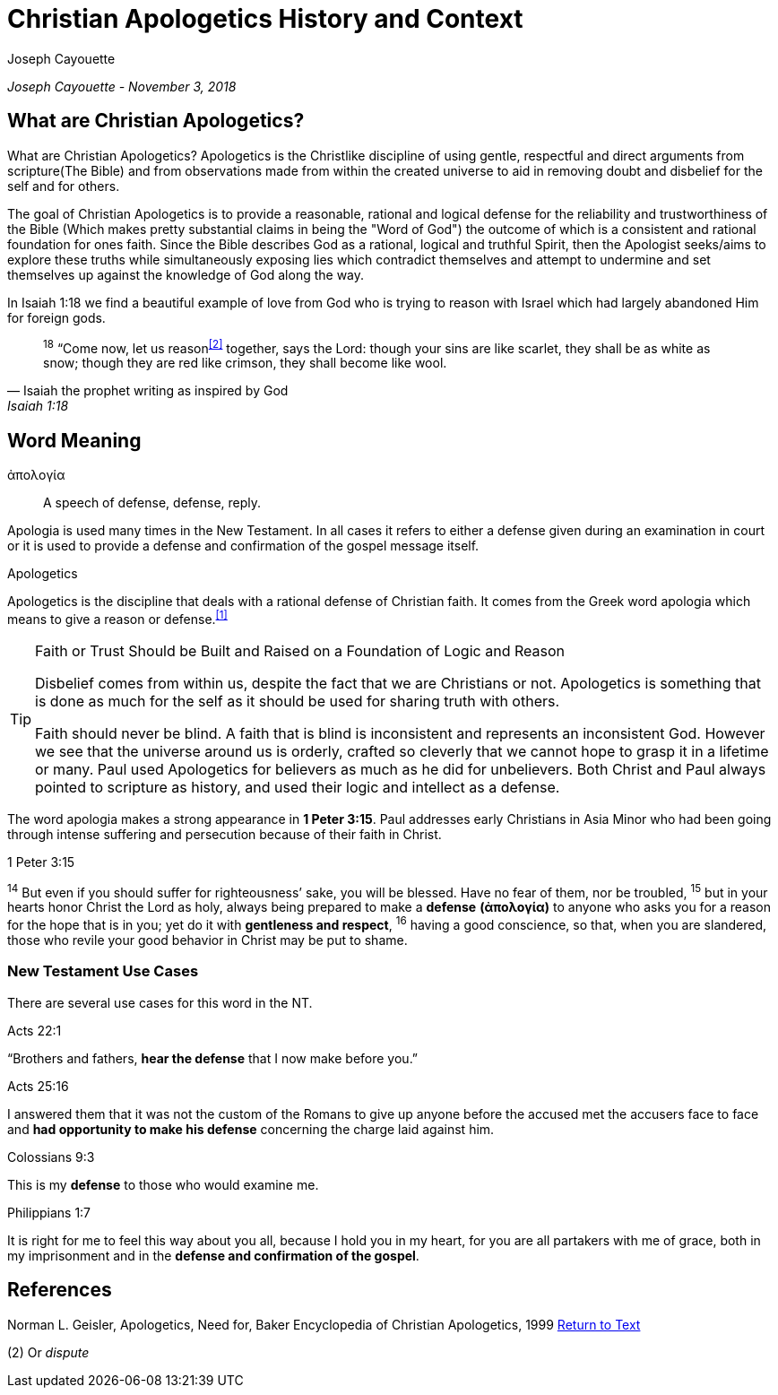 [[apologetics]]
= Christian Apologetics History and Context
:date: November 3, 2018
:author: Joseph Cayouette
:experimental:

__{author} - {date}__

== What are Christian Apologetics?

What are Christian Apologetics? Apologetics is the Christlike discipline of using gentle, respectful and direct arguments from scripture(The Bible) and from observations made from within the created universe to aid in removing doubt and disbelief for the self and for others. 

The goal of Christian Apologetics is to provide a reasonable, rational and logical defense for the reliability and trustworthiness of the Bible (Which makes pretty substantial claims in being the "Word of God") the outcome of which is a consistent and rational foundation for ones faith. Since the Bible describes God as a rational, logical and truthful Spirit, then the Apologist seeks/aims to explore these truths while simultaneously exposing lies which contradict themselves and attempt to undermine and set themselves up against the knowledge of God along the way.

In Isaiah 1:18 we find a beautiful example of love from God who is trying to reason with Israel which had largely abandoned Him for foreign gods.
[quote, Isaiah the prophet writing as inspired by God, Isaiah 1:18]
____
^18^ “Come now, let us reason^<<#2>>^ together, says the Lord:
though your sins are like scarlet,
    they shall be as white as snow;
though they are red like crimson,
    they shall become like wool.
____

== Word Meaning

ἀπολογία:: A speech of defense, defense, reply.

Apologia is used many times in the New Testament. 
In all cases it refers to either a defense given during an examination in court or it is used to provide a defense and confirmation of the gospel message itself.

[#apologetics-intro]
.Apologetics
****
Apologetics is the discipline that deals with a rational defense of Christian faith. It comes from the Greek word apologia which means to give a reason or defense.^<<#1>>^
****

.Faith or Trust Should be Built and Raised on a Foundation of Logic and Reason
[TIP]
====
Disbelief comes from within us, despite the fact that we are Christians or not. Apologetics is something that is done as much for the self as it should be used for sharing truth with others.

Faith should never be blind. A faith that is blind is inconsistent and represents an inconsistent God. However we see that the universe around us is orderly, crafted so cleverly that we cannot hope to grasp it in a lifetime or many. Paul used Apologetics for believers as much as he did for unbelievers. Both Christ and Paul always pointed to scripture as history, and used their logic and intellect as a defense. 
====



The word apologia makes a strong appearance in *1 Peter 3:15*.
Paul addresses early Christians in Asia Minor who had been going through intense suffering and persecution because of their faith in Christ.

.1 Peter 3:15
****
^14^ But even if you should suffer for righteousness’ sake, you will be blessed. Have no fear of them, nor be troubled, ^15^ but in your hearts honor Christ the Lord as holy, always being prepared to make a *defense* *(ἀπολογία)* to anyone who asks you for a reason for the hope that is in you; yet do it with *gentleness and respect*, ^16^ having a good conscience, so that, when you are slandered, those who revile your good behavior in Christ may be put to shame.
****



=== New Testament Use Cases

There are several use cases for this word in the NT.

.Acts 22:1
****
“Brothers and fathers, *hear the defense* that I now make before you.”
****

.Acts 25:16
****
I answered them that it was not the custom of the Romans to give up anyone before the accused met the accusers face to face and *had opportunity to make his defense* concerning the charge laid against him.
****

.Colossians 9:3
****
This is my *defense* to those who would examine me.
****

.Philippians 1:7
****
It is right for me to feel this way about you all, because I hold you in my heart, for you are all partakers with me of grace, both in my imprisonment and in the *defense and confirmation of the gospel*.
****


[#apologetic-references]
== References

[#1]
Norman L. Geisler, Apologetics, Need for, Baker Encyclopedia of Christian Apologetics,  1999 <<#apologetics-intro,Return to Text>>

[#2]
(2) Or _dispute_

